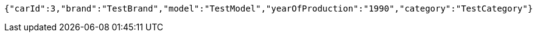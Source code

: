 [source,options="nowrap"]
----
{"carId":3,"brand":"TestBrand","model":"TestModel","yearOfProduction":"1990","category":"TestCategory"}
----